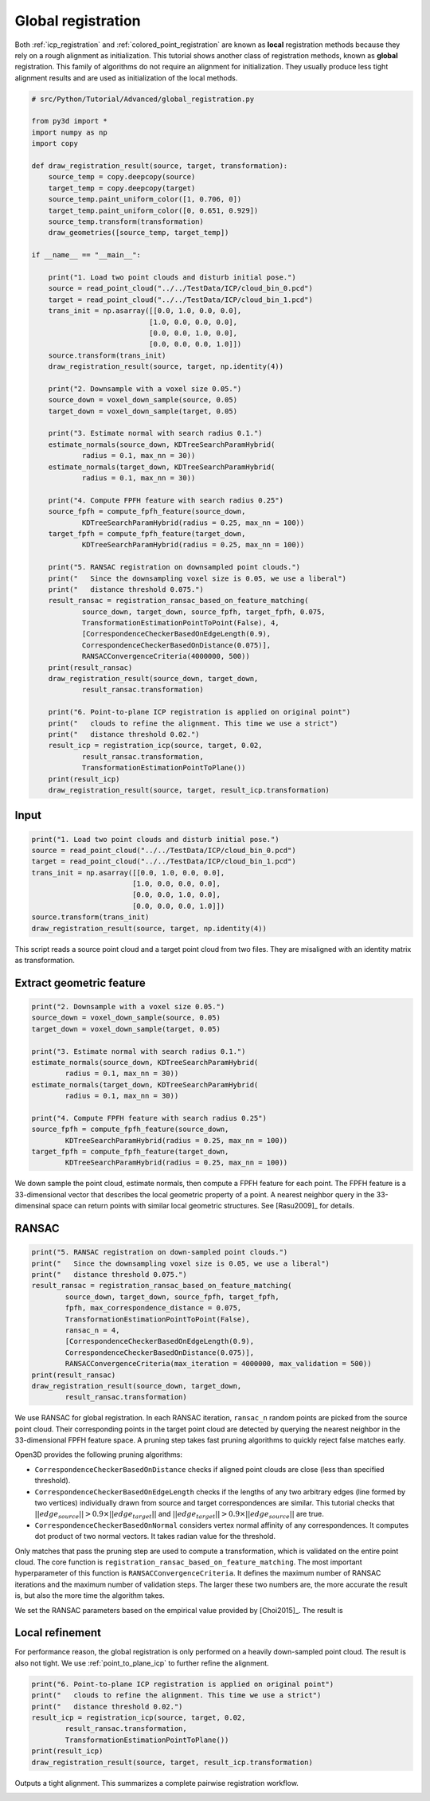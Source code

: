 .. _global_registration:

Global registration
-------------------------------------

Both :ref:`icp_registration` and :ref:`colored_point_registration` are known as **local** registration methods because they rely on a rough alignment as initialization. This tutorial shows another class of registration methods, known as **global** registration. This family of algorithms do not require an alignment for initialization. They usually produce less tight alignment results and are used as initialization of the local methods.

.. code-block:: python

    # src/Python/Tutorial/Advanced/global_registration.py

    from py3d import *
    import numpy as np
    import copy

    def draw_registration_result(source, target, transformation):
        source_temp = copy.deepcopy(source)
        target_temp = copy.deepcopy(target)
        source_temp.paint_uniform_color([1, 0.706, 0])
        target_temp.paint_uniform_color([0, 0.651, 0.929])
        source_temp.transform(transformation)
        draw_geometries([source_temp, target_temp])

    if __name__ == "__main__":

        print("1. Load two point clouds and disturb initial pose.")
        source = read_point_cloud("../../TestData/ICP/cloud_bin_0.pcd")
        target = read_point_cloud("../../TestData/ICP/cloud_bin_1.pcd")
        trans_init = np.asarray([[0.0, 1.0, 0.0, 0.0],
                                [1.0, 0.0, 0.0, 0.0],
                                [0.0, 0.0, 1.0, 0.0],
                                [0.0, 0.0, 0.0, 1.0]])
        source.transform(trans_init)
        draw_registration_result(source, target, np.identity(4))

        print("2. Downsample with a voxel size 0.05.")
        source_down = voxel_down_sample(source, 0.05)
        target_down = voxel_down_sample(target, 0.05)

        print("3. Estimate normal with search radius 0.1.")
        estimate_normals(source_down, KDTreeSearchParamHybrid(
                radius = 0.1, max_nn = 30))
        estimate_normals(target_down, KDTreeSearchParamHybrid(
                radius = 0.1, max_nn = 30))

        print("4. Compute FPFH feature with search radius 0.25")
        source_fpfh = compute_fpfh_feature(source_down,
                KDTreeSearchParamHybrid(radius = 0.25, max_nn = 100))
        target_fpfh = compute_fpfh_feature(target_down,
                KDTreeSearchParamHybrid(radius = 0.25, max_nn = 100))

        print("5. RANSAC registration on downsampled point clouds.")
        print("   Since the downsampling voxel size is 0.05, we use a liberal")
        print("   distance threshold 0.075.")
        result_ransac = registration_ransac_based_on_feature_matching(
                source_down, target_down, source_fpfh, target_fpfh, 0.075,
                TransformationEstimationPointToPoint(False), 4,
                [CorrespondenceCheckerBasedOnEdgeLength(0.9),
                CorrespondenceCheckerBasedOnDistance(0.075)],
                RANSACConvergenceCriteria(4000000, 500))
        print(result_ransac)
        draw_registration_result(source_down, target_down,
                result_ransac.transformation)

        print("6. Point-to-plane ICP registration is applied on original point")
        print("   clouds to refine the alignment. This time we use a strict")
        print("   distance threshold 0.02.")
        result_icp = registration_icp(source, target, 0.02,
                result_ransac.transformation,
                TransformationEstimationPointToPlane())
        print(result_icp)
        draw_registration_result(source, target, result_icp.transformation)

Input
````````````````````````

.. code-block:: python

    print("1. Load two point clouds and disturb initial pose.")
    source = read_point_cloud("../../TestData/ICP/cloud_bin_0.pcd")
    target = read_point_cloud("../../TestData/ICP/cloud_bin_1.pcd")
    trans_init = np.asarray([[0.0, 1.0, 0.0, 0.0],
                            [1.0, 0.0, 0.0, 0.0],
                            [0.0, 0.0, 1.0, 0.0],
                            [0.0, 0.0, 0.0, 1.0]])
    source.transform(trans_init)
    draw_registration_result(source, target, np.identity(4))

This script reads a source point cloud and a target point cloud from two files. They are misaligned with an identity matrix as transformation.

.. image:: ../../_static/Advanced/global_registration/initial.png
    :width: 400px

.. _extract_geometric_feature:

Extract geometric feature
``````````````````````````````````````

.. code-block:: python

    print("2. Downsample with a voxel size 0.05.")
    source_down = voxel_down_sample(source, 0.05)
    target_down = voxel_down_sample(target, 0.05)

    print("3. Estimate normal with search radius 0.1.")
    estimate_normals(source_down, KDTreeSearchParamHybrid(
            radius = 0.1, max_nn = 30))
    estimate_normals(target_down, KDTreeSearchParamHybrid(
            radius = 0.1, max_nn = 30))

    print("4. Compute FPFH feature with search radius 0.25")
    source_fpfh = compute_fpfh_feature(source_down,
            KDTreeSearchParamHybrid(radius = 0.25, max_nn = 100))
    target_fpfh = compute_fpfh_feature(target_down,
            KDTreeSearchParamHybrid(radius = 0.25, max_nn = 100))

We down sample the point cloud, estimate normals, then compute a FPFH feature for each point. The FPFH feature is a 33-dimensional vector that describes the local geometric property of a point. A nearest neighbor query in the 33-dimensinal space can return points with similar local geometric structures. See [Rasu2009]_ for details.

.. _feature_matching:

RANSAC
``````````````````````````````````````

.. code-block:: python

    print("5. RANSAC registration on down-sampled point clouds.")
    print("   Since the downsampling voxel size is 0.05, we use a liberal")
    print("   distance threshold 0.075.")
    result_ransac = registration_ransac_based_on_feature_matching(
            source_down, target_down, source_fpfh, target_fpfh,
            fpfh, max_correspondence_distance = 0.075,
            TransformationEstimationPointToPoint(False),
            ransac_n = 4,
            [CorrespondenceCheckerBasedOnEdgeLength(0.9),
            CorrespondenceCheckerBasedOnDistance(0.075)],
            RANSACConvergenceCriteria(max_iteration = 4000000, max_validation = 500))
    print(result_ransac)
    draw_registration_result(source_down, target_down,
            result_ransac.transformation)

We use RANSAC for global registration. In each RANSAC iteration, ``ransac_n`` random points are picked from the source point cloud. Their corresponding points in the target point cloud are detected by querying the nearest neighbor in the 33-dimensional FPFH feature space. A pruning step takes fast pruning algorithms  to quickly reject false matches early.

Open3D provides the following pruning algorithms:

- ``CorrespondenceCheckerBasedOnDistance`` checks if aligned point clouds are close (less than specified threshold).
- ``CorrespondenceCheckerBasedOnEdgeLength`` checks if the lengths of any two arbitrary edges (line formed by two vertices) individually drawn from source and target correspondences are similar. This tutorial checks that :math:`||edge_{source}|| > 0.9 \times ||edge_{target}||` and :math:`||edge_{target}|| > 0.9 \times ||edge_{source}||` are true.
- ``CorrespondenceCheckerBasedOnNormal`` considers vertex normal affinity of any correspondences. It computes dot product of two normal vectors. It takes radian value for the threshold.

Only matches that pass the pruning step are used to compute a transformation, which is validated on the entire point cloud. The core function is ``registration_ransac_based_on_feature_matching``. The most important hyperparameter of this function is ``RANSACConvergenceCriteria``. It defines the maximum number of RANSAC iterations and the maximum number of validation steps. The larger these two numbers are, the more accurate the result is, but also the more time the algorithm takes.

We set the RANSAC parameters based on the empirical value provided by [Choi2015]_. The result is

.. image:: ../../_static/Advanced/global_registration/ransac.png
    :width: 400px

.. _local_refinement:

Local refinement
``````````````````````````````````````

For performance reason, the global registration is only performed on a heavily down-sampled point cloud. The result is also not tight. We use :ref:`point_to_plane_icp` to further refine the alignment.

.. code-block:: python

    print("6. Point-to-plane ICP registration is applied on original point")
    print("   clouds to refine the alignment. This time we use a strict")
    print("   distance threshold 0.02.")
    result_icp = registration_icp(source, target, 0.02,
            result_ransac.transformation,
            TransformationEstimationPointToPlane())
    print(result_icp)
    draw_registration_result(source, target, result_icp.transformation)

Outputs a tight alignment. This summarizes a complete pairwise registration workflow.

.. image:: ../../_static/Advanced/global_registration/icp.png
    :width: 400px
